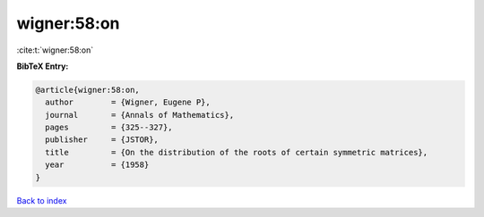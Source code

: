wigner:58:on
============

:cite:t:`wigner:58:on`

**BibTeX Entry:**

.. code-block:: bibtex

   @article{wigner:58:on,
     author        = {Wigner, Eugene P},
     journal       = {Annals of Mathematics},
     pages         = {325--327},
     publisher     = {JSTOR},
     title         = {On the distribution of the roots of certain symmetric matrices},
     year          = {1958}
   }

`Back to index <../By-Cite-Keys.html>`__
